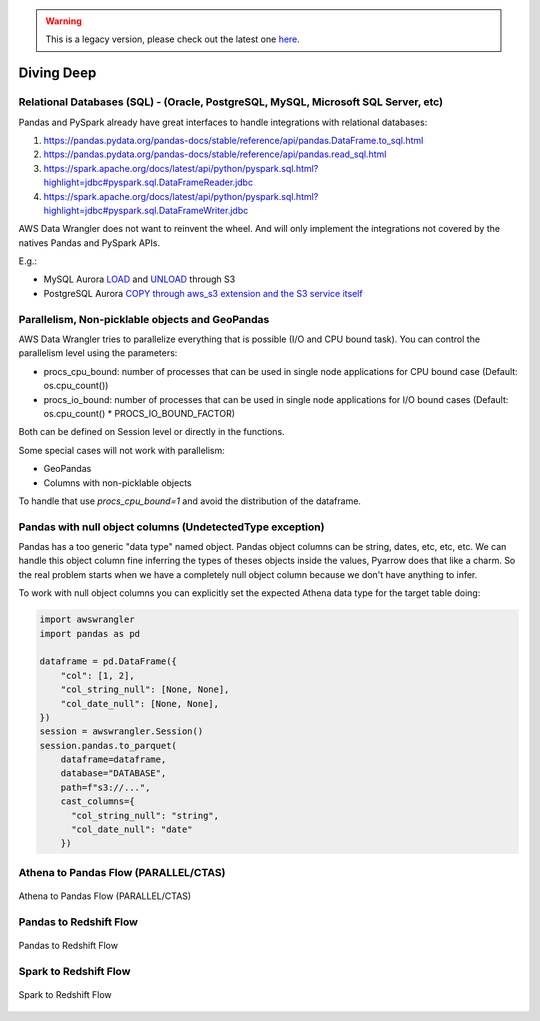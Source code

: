 .. Warning:: This is a legacy version, please check out the latest one `here <https://aws-data-wrangler.readthedocs.io/en/latest/>`_.

Diving Deep
===========

Relational Databases (SQL) - (Oracle, PostgreSQL, MySQL, Microsoft SQL Server, etc)
-----------------------------------------------------------------------------------

Pandas and PySpark already have great interfaces to handle integrations with relational databases:

1. https://pandas.pydata.org/pandas-docs/stable/reference/api/pandas.DataFrame.to_sql.html
2. https://pandas.pydata.org/pandas-docs/stable/reference/api/pandas.read_sql.html
3. https://spark.apache.org/docs/latest/api/python/pyspark.sql.html?highlight=jdbc#pyspark.sql.DataFrameReader.jdbc
4. https://spark.apache.org/docs/latest/api/python/pyspark.sql.html?highlight=jdbc#pyspark.sql.DataFrameWriter.jdbc

AWS Data Wrangler does not want to reinvent the wheel. And will only implement the integrations not covered by the natives Pandas and PySpark APIs.

E.g.:

- MySQL Aurora `LOAD <https://docs.aws.amazon.com/AmazonRDS/latest/AuroraUserGuide/AuroraMySQL.Integrating.LoadFromS3.html>`_ and `UNLOAD <https://docs.aws.amazon.com/AmazonRDS/latest/AuroraUserGuide/AuroraMySQL.Integrating.SaveIntoS3.html>`_ through S3
- PostgreSQL Aurora `COPY through aws_s3 extension and the S3 service itself <https://docs.aws.amazon.com/AmazonRDS/latest/AuroraUserGuide/AuroraPostgreSQL.Migrating.html#USER_PostgreSQL.S3Import>`_

Parallelism, Non-picklable objects and GeoPandas
------------------------------------------------

AWS Data Wrangler tries to parallelize everything that is possible (I/O and CPU bound task).
You can control the parallelism level using the parameters:

- procs_cpu_bound: number of processes that can be used in single node applications for CPU bound case (Default: os.cpu_count())
- procs_io_bound: number of processes that can be used in single node applications for I/O bound cases (Default: os.cpu_count() * PROCS_IO_BOUND_FACTOR)

Both can be defined on Session level or directly in the functions.

Some special cases will not work with parallelism:

- GeoPandas
- Columns with non-picklable objects

To handle that use `procs_cpu_bound=1` and avoid the distribution of the dataframe.

Pandas with null object columns (UndetectedType exception)
----------------------------------------------------------

Pandas has a too generic "data type" named object. Pandas object columns can be string, dates, etc, etc, etc.
We can handle this object column fine inferring the types of theses objects inside the values, Pyarrow does that like a charm. So the real problem starts when we have a completely null object column because we don't have anything to infer.

To work with null object columns you can explicitly set the expected Athena data type for the target table doing:

.. code-block:: python

    import awswrangler
    import pandas as pd

    dataframe = pd.DataFrame({
        "col": [1, 2],
        "col_string_null": [None, None],
        "col_date_null": [None, None],
    })
    session = awswrangler.Session()
    session.pandas.to_parquet(
        dataframe=dataframe,
        database="DATABASE",
        path=f"s3://...",
        cast_columns={
          "col_string_null": "string",
          "col_date_null": "date"
        })


Athena to Pandas Flow (PARALLEL/CTAS)
-------------------------------------

.. figure:: _static/athena-to-pandas-parallel.jpg
    :align: center
    :alt: alternate text
    :figclass: align-center

    Athena to Pandas Flow (PARALLEL/CTAS)


Pandas to Redshift Flow
-----------------------

.. figure:: _static/pandas-to-redshift-flow.jpg
    :align: center
    :alt: alternate text
    :figclass: align-center

    Pandas to Redshift Flow

Spark to Redshift Flow
----------------------

.. figure:: _static/spark-to-redshift-flow.jpg
    :align: center
    :alt: alternate text
    :figclass: align-center

    Spark to Redshift Flow
